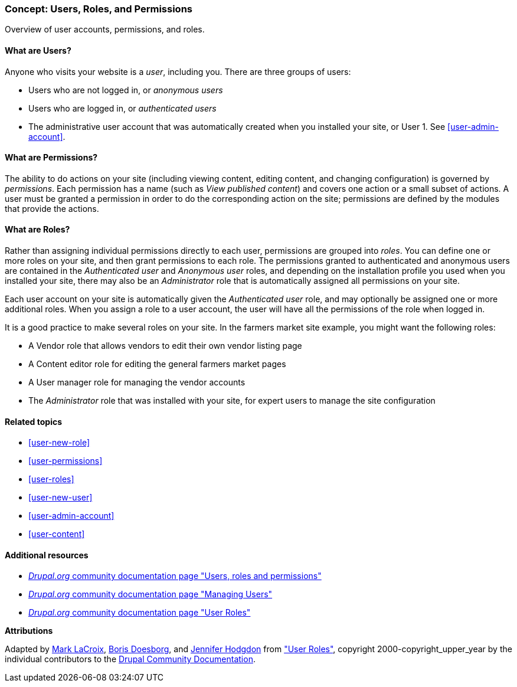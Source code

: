 [[user-concept]]

=== Concept: Users, Roles, and Permissions

[role="summary"]
Overview of user accounts, permissions, and roles.

(((User,overview)))
(((Role,overview)))
(((User role,overview)))
(((Permission,overview)))
(((Anonymous user,overview)))
(((Authenticated user,overview)))
(((Administrative user account,overview)))

// ==== Prerequisite knowledge

==== What are Users?

Anyone who visits your website is a _user_, including you. There are three
groups of users:

* Users who are not logged in, or _anonymous users_

* Users who are logged in, or _authenticated users_

* The administrative user account that was automatically created when you
installed your site, or User 1. See <<user-admin-account>>.

==== What are Permissions?

The ability to do actions on your site (including viewing content, editing
content, and changing configuration) is governed by _permissions_. Each
permission has a name (such as _View published content_) and covers one action
or a small subset of actions. A user must be granted a permission in order to do
the corresponding action on the site; permissions are defined by the modules
that provide the actions.

==== What are Roles?

Rather than assigning individual permissions directly to each user, permissions
are grouped into _roles_. You can define one or more roles on your site, and
then grant permissions to each role. The permissions granted to authenticated
and anonymous users are contained in the _Authenticated user_ and _Anonymous
user_ roles, and depending on the installation profile you used when you
installed your site, there may also be an _Administrator_ role that is
automatically assigned all permissions on your site.

Each user account on your site is automatically given the _Authenticated user_
role, and may optionally be assigned one or more additional roles. When you
assign a role to a user account, the user will have all the permissions of the
role when logged in.

It is a good practice to make several roles on your site. In the farmers market
site example, you might want the following roles:

* A Vendor role that allows vendors to edit their own vendor listing page

* A Content editor role for editing the general farmers market pages

* A User manager role for managing the vendor accounts

* The _Administrator_ role that was installed with your site, for expert users
to manage the site configuration

==== Related topics

* <<user-new-role>>
* <<user-permissions>>
* <<user-roles>>
* <<user-new-user>>
* <<user-admin-account>>
* <<user-content>>

==== Additional resources

* https://www.drupal.org/node/120614[_Drupal.org_ community documentation page "Users, roles and permissions"]
* https://www.drupal.org/docs/7/managing-users[_Drupal.org_ community documentation page "Managing Users"]
* https://www.drupal.org/docs/7/managing-users/user-roles[_Drupal.org_ community documentation page "User Roles"]


*Attributions*

Adapted by https://www.drupal.org/u/mark-lacroix[Mark LaCroix],
https://www.drupal.org/u/batigolix[Boris Doesborg], and
https://www.drupal.org/u/jhodgdon[Jennifer Hodgdon] from
https://www.drupal.org/docs/7/managing-users/user-roles["User Roles"],
copyright 2000-copyright_upper_year by the individual contributors to the
https://www.drupal.org/documentation[Drupal Community Documentation].

